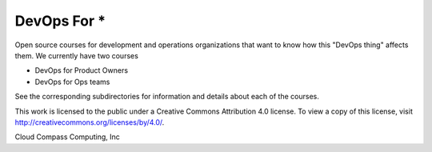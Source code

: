 DevOps For \*
=============

Open source courses for development and operations organizations that
want to know how this "DevOps thing" affects them. We currently have two
courses

-  DevOps for Product Owners
-  DevOps for Ops teams

See the corresponding subdirectories for information and details about
each of the courses.

This work is licensed to the public under a Creative Commons Attribution
4.0 license. To view a copy of this license, visit
http://creativecommons.org/licenses/by/4.0/.

Cloud Compass Computing, Inc
